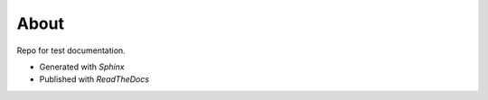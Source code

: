 #####
About
#####

Repo for test documentation.

* Generated with *Sphinx*
* Published with *ReadTheDocs*
